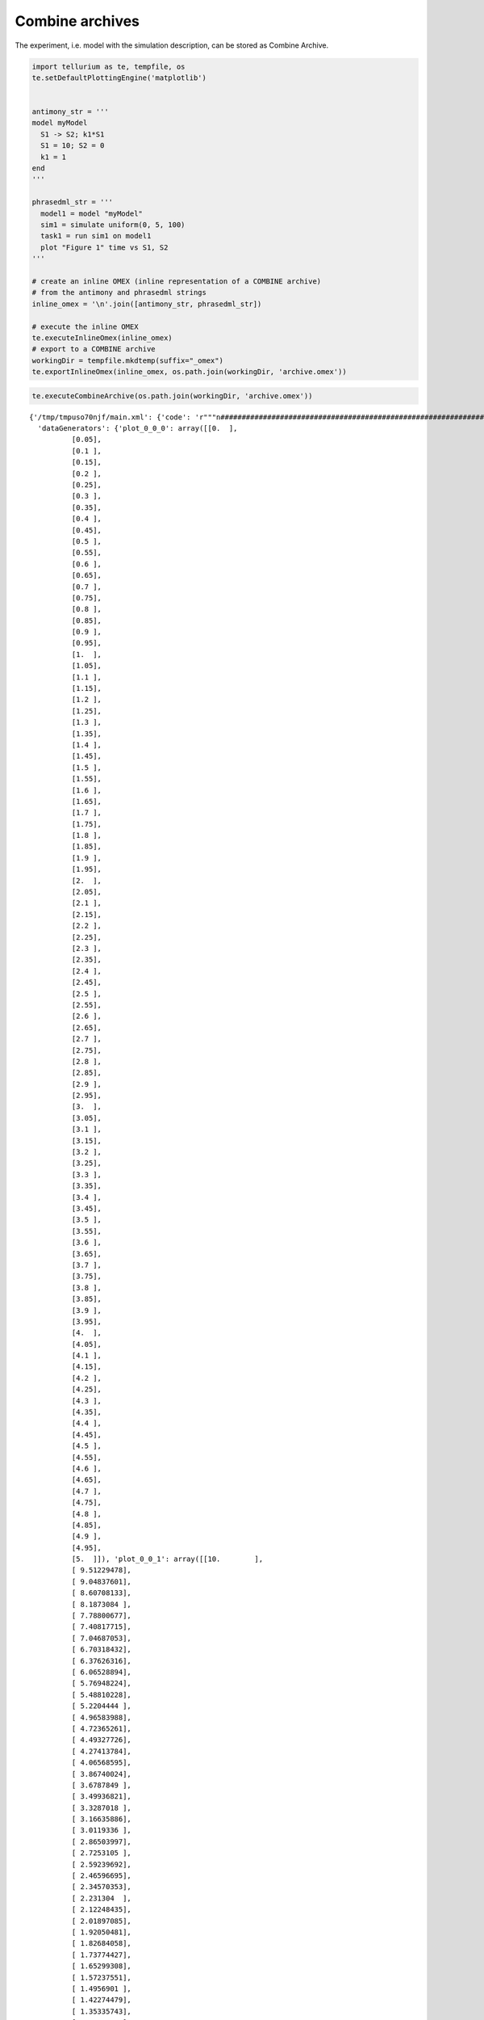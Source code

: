 

Combine archives
~~~~~~~~~~~~~~~~

The experiment, i.e. model with the simulation description, can be
stored as Combine Archive.

.. code:: ipython2

    import tellurium as te, tempfile, os
    te.setDefaultPlottingEngine('matplotlib')
    
    
    antimony_str = '''
    model myModel
      S1 -> S2; k1*S1
      S1 = 10; S2 = 0
      k1 = 1
    end
    '''
    
    phrasedml_str = '''
      model1 = model "myModel"
      sim1 = simulate uniform(0, 5, 100)
      task1 = run sim1 on model1
      plot "Figure 1" time vs S1, S2
    '''
    
    # create an inline OMEX (inline representation of a COMBINE archive)
    # from the antimony and phrasedml strings
    inline_omex = '\n'.join([antimony_str, phrasedml_str])
    
    # execute the inline OMEX
    te.executeInlineOmex(inline_omex)
    # export to a COMBINE archive
    workingDir = tempfile.mkdtemp(suffix="_omex")
    te.exportInlineOmex(inline_omex, os.path.join(workingDir, 'archive.omex'))



.. image:: _notebooks/core/combineExample_files/combineExample_2_0.png


.. code:: ipython2

    te.executeCombineArchive(os.path.join(workingDir, 'archive.omex'))



.. image:: _notebooks/core/combineExample_files/combineExample_3_0.png




.. parsed-literal::

    {'/tmp/tmpuso70njf/main.xml': {'code': 'r"""\n####################################################################################################\n                            tellurium 2.1.0\n-+++++++++++++++++-         Python Environment for Modeling and Simulating Biological Systems\n .+++++++++++++++.\n  .+++++++++++++.           Homepage:      http://tellurium.analogmachine.org/\n-//++++++++++++/.   -:/-`   Documentation: https://tellurium.readthedocs.io/en/latest/index.html\n.----:+++++++/.++  .++++/   Forum:         https://groups.google.com/forum/#!forum/tellurium-discuss\n      :+++++:  .+:` .--++   Bug reports:   https://github.com/sys-bio/tellurium/issues\n       -+++-    ./+:-://.   Repository:    https://github.com/sys-bio/tellurium\n        .+.       `...`\n\nSED-ML simulation experiments: http://www.sed-ml.org/\n    sedmlDoc: L1V2  \n    inputType:      \'SEDML_FILE\'\n    workingDir:     \'/tmp/tmpuso70njf\'\n    saveOutputs:    \'False\'\n    outputDir:      \'None\'\n    plottingEngine: \'<MatplotlibEngine>\'\n\nLinux-4.1.7-200.fc22.x86_64-x86_64-with-fedora-22-Twenty_Two\npython 3.6.3 (default, Oct 25 2017, 01:09:07) \n[GCC 4.8.2 20140120 (Red Hat 4.8.2-15)]\n####################################################################################################\n"""\nimport tellurium as te\nfrom roadrunner import Config\nfrom tellurium.sedml.mathml import *\nfrom tellurium.sedml.tesedml import process_trace, terminate_trace, fix_endpoints\n\nimport numpy as np\nimport matplotlib.pyplot as plt\nimport mpl_toolkits.mplot3d\ntry:\n    import tesedml as libsedml\nexcept ImportError:\n    import libsedml\nimport pandas\nimport os.path\nConfig.LOADSBMLOPTIONS_RECOMPILE = True\n\nworkingDir = r\'/tmp/tmpuso70njf\'\n\n# --------------------------------------------------------\n# Models\n# --------------------------------------------------------\n# Model <model1>\nmodel1 = te.loadSBMLModel(os.path.join(workingDir, \'myModel.xml\'))\n\n\n\n\n# --------------------------------------------------------\n# Tasks\n# --------------------------------------------------------\n# Task <task1>\n# Task: <task1>\ntask1 = [None]\nmodel1.setIntegrator(\'cvode\')\nif model1.conservedMoietyAnalysis == True: model1.conservedMoietyAnalysis = False\nmodel1.timeCourseSelections = [\'time\', \'[S1]\', \'[S2]\']\nmodel1.reset()\ntask1[0] = model1.simulate(start=0.0, end=5.0, steps=100)\n\n# --------------------------------------------------------\n# DataGenerators\n# --------------------------------------------------------\n# DataGenerator <plot_0_0_0>\n__var__time = np.concatenate([sim[\'time\'] for sim in task1])\nif len(__var__time.shape) == 1:\n     __var__time.shape += (1,)\nplot_0_0_0 = __var__time\n# DataGenerator <plot_0_0_1>\n__var__S1 = np.concatenate([sim[\'[S1]\'] for sim in task1])\nif len(__var__S1.shape) == 1:\n     __var__S1.shape += (1,)\nplot_0_0_1 = __var__S1\n# DataGenerator <plot_0_1_1>\n__var__S2 = np.concatenate([sim[\'[S2]\'] for sim in task1])\nif len(__var__S2.shape) == 1:\n     __var__S2.shape += (1,)\nplot_0_1_1 = __var__S2\n\n# --------------------------------------------------------\n# Outputs\n# --------------------------------------------------------\n# Output <plot_0>\n_stacked = False\nif _stacked:\n    tefig = te.getPlottingEngine().newStackedFigure(title=\'Figure 1\', xtitle=\'time\')\nelse:\n    tefig = te.nextFigure(title=\'Figure 1\', xtitle=\'time\')\n\nfor k in range(plot_0_0_0.shape[1]):\n    extra_args = {}\n    if k == 0:\n        extra_args[\'name\'] = \'S1\'\n    tefig.addXYDataset(plot_0_0_0[:,k], plot_0_0_1[:,k], color=\'C0\', tag=\'tag0\', logx=False, logy=False, **extra_args)\nfor k in range(plot_0_0_0.shape[1]):\n    extra_args = {}\n    if k == 0:\n        extra_args[\'name\'] = \'S2\'\n    tefig.addXYDataset(plot_0_0_0[:,k], plot_0_1_1[:,k], color=\'C1\', tag=\'tag1\', logx=False, logy=False, **extra_args)\nif te.tiledFigure():\n\n    if te.tiledFigure().renderIfExhausted():\n\n        te.clearTiledFigure()\n\nelse:\n\n    fig = tefig.render()\n\n####################################################################################################',
      'dataGenerators': {'plot_0_0_0': array([[0.  ],
              [0.05],
              [0.1 ],
              [0.15],
              [0.2 ],
              [0.25],
              [0.3 ],
              [0.35],
              [0.4 ],
              [0.45],
              [0.5 ],
              [0.55],
              [0.6 ],
              [0.65],
              [0.7 ],
              [0.75],
              [0.8 ],
              [0.85],
              [0.9 ],
              [0.95],
              [1.  ],
              [1.05],
              [1.1 ],
              [1.15],
              [1.2 ],
              [1.25],
              [1.3 ],
              [1.35],
              [1.4 ],
              [1.45],
              [1.5 ],
              [1.55],
              [1.6 ],
              [1.65],
              [1.7 ],
              [1.75],
              [1.8 ],
              [1.85],
              [1.9 ],
              [1.95],
              [2.  ],
              [2.05],
              [2.1 ],
              [2.15],
              [2.2 ],
              [2.25],
              [2.3 ],
              [2.35],
              [2.4 ],
              [2.45],
              [2.5 ],
              [2.55],
              [2.6 ],
              [2.65],
              [2.7 ],
              [2.75],
              [2.8 ],
              [2.85],
              [2.9 ],
              [2.95],
              [3.  ],
              [3.05],
              [3.1 ],
              [3.15],
              [3.2 ],
              [3.25],
              [3.3 ],
              [3.35],
              [3.4 ],
              [3.45],
              [3.5 ],
              [3.55],
              [3.6 ],
              [3.65],
              [3.7 ],
              [3.75],
              [3.8 ],
              [3.85],
              [3.9 ],
              [3.95],
              [4.  ],
              [4.05],
              [4.1 ],
              [4.15],
              [4.2 ],
              [4.25],
              [4.3 ],
              [4.35],
              [4.4 ],
              [4.45],
              [4.5 ],
              [4.55],
              [4.6 ],
              [4.65],
              [4.7 ],
              [4.75],
              [4.8 ],
              [4.85],
              [4.9 ],
              [4.95],
              [5.  ]]), 'plot_0_0_1': array([[10.        ],
              [ 9.51229478],
              [ 9.04837601],
              [ 8.60708133],
              [ 8.1873084 ],
              [ 7.78800677],
              [ 7.40817715],
              [ 7.04687053],
              [ 6.70318432],
              [ 6.37626316],
              [ 6.06528894],
              [ 5.76948224],
              [ 5.48810228],
              [ 5.2204444 ],
              [ 4.96583988],
              [ 4.72365261],
              [ 4.49327726],
              [ 4.27413784],
              [ 4.06568595],
              [ 3.86740024],
              [ 3.6787849 ],
              [ 3.49936821],
              [ 3.3287018 ],
              [ 3.16635886],
              [ 3.0119336 ],
              [ 2.86503997],
              [ 2.7253105 ],
              [ 2.59239692],
              [ 2.46596695],
              [ 2.34570353],
              [ 2.231304  ],
              [ 2.12248435],
              [ 2.01897085],
              [ 1.92050481],
              [ 1.82684058],
              [ 1.73774427],
              [ 1.65299308],
              [ 1.57237551],
              [ 1.4956901 ],
              [ 1.42274479],
              [ 1.35335743],
              [ 1.28735442],
              [ 1.22457002],
              [ 1.16484805],
              [ 1.10803845],
              [ 1.05399922],
              [ 1.00259553],
              [ 0.95369856],
              [ 0.90718638],
              [ 0.86294256],
              [ 0.82085652],
              [ 0.78082318],
              [ 0.74274217],
              [ 0.70651858],
              [ 0.67206162],
              [ 0.63928502],
              [ 0.60810708],
              [ 0.57844956],
              [ 0.55023846],
              [ 0.52340323],
              [ 0.49787667],
              [ 0.47359512],
              [ 0.45049774],
              [ 0.42852684],
              [ 0.40762751],
              [ 0.38774739],
              [ 0.36883691],
              [ 0.35084867],
              [ 0.3337377 ],
              [ 0.31746128],
              [ 0.30197859],
              [ 0.28725105],
              [ 0.27324176],
              [ 0.25991567],
              [ 0.24723954],
              [ 0.23518159],
              [ 0.22371174],
              [ 0.21280128],
              [ 0.2024229 ],
              [ 0.19255071],
              [ 0.18315996],
              [ 0.17422721],
              [ 0.16573013],
              [ 0.15764742],
              [ 0.14995893],
              [ 0.1426454 ],
              [ 0.13568854],
              [ 0.12907099],
              [ 0.12277616],
              [ 0.11678835],
              [ 0.11109256],
              [ 0.10567454],
              [ 0.10052078],
              [ 0.09561835],
              [ 0.09095503],
              [ 0.08651914],
              [ 0.08229957],
              [ 0.07828581],
              [ 0.07446779],
              [ 0.07083598],
              [ 0.0673813 ]]), 'plot_0_1_1': array([[0.        ],
              [0.48770522],
              [0.95162399],
              [1.39291867],
              [1.8126916 ],
              [2.21199323],
              [2.59182285],
              [2.95312947],
              [3.29681568],
              [3.62373684],
              [3.93471106],
              [4.23051776],
              [4.51189772],
              [4.7795556 ],
              [5.03416012],
              [5.27634739],
              [5.50672274],
              [5.72586216],
              [5.93431405],
              [6.13259976],
              [6.3212151 ],
              [6.50063179],
              [6.6712982 ],
              [6.83364114],
              [6.9880664 ],
              [7.13496003],
              [7.2746895 ],
              [7.40760308],
              [7.53403305],
              [7.65429647],
              [7.768696  ],
              [7.87751565],
              [7.98102915],
              [8.07949519],
              [8.17315942],
              [8.26225573],
              [8.34700692],
              [8.42762449],
              [8.5043099 ],
              [8.57725521],
              [8.64664257],
              [8.71264558],
              [8.77542998],
              [8.83515195],
              [8.89196155],
              [8.94600078],
              [8.99740447],
              [9.04630144],
              [9.09281362],
              [9.13705744],
              [9.17914348],
              [9.21917682],
              [9.25725783],
              [9.29348142],
              [9.32793838],
              [9.36071498],
              [9.39189292],
              [9.42155044],
              [9.44976154],
              [9.47659677],
              [9.50212333],
              [9.52640488],
              [9.54950226],
              [9.57147316],
              [9.59237249],
              [9.61225261],
              [9.63116309],
              [9.64915133],
              [9.6662623 ],
              [9.68253872],
              [9.69802141],
              [9.71274895],
              [9.72675824],
              [9.74008433],
              [9.75276046],
              [9.76481841],
              [9.77628826],
              [9.78719872],
              [9.7975771 ],
              [9.80744929],
              [9.81684004],
              [9.82577279],
              [9.83426987],
              [9.84235258],
              [9.85004107],
              [9.8573546 ],
              [9.86431146],
              [9.87092901],
              [9.87722384],
              [9.88321165],
              [9.88890744],
              [9.89432546],
              [9.89947922],
              [9.90438165],
              [9.90904497],
              [9.91348086],
              [9.91770043],
              [9.92171419],
              [9.92553221],
              [9.92916402],
              [9.9326187 ]])},
      'platform': 'Linux-4.1.7-200.fc22.x86_64-x86_64-with-fedora-22-Twenty_Two'}}


